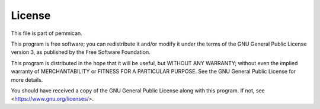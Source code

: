 =======
License
=======

This file is part of pemmican.

This program is free software; you can redistribute it and/or modify it under
the terms of the GNU General Public License version 3, as published by the Free
Software Foundation.

This program is distributed in the hope that it will be useful, but WITHOUT ANY
WARRANTY; without even the implied warranty of MERCHANTABILITY or FITNESS FOR A
PARTICULAR PURPOSE.  See the GNU General Public License for more details.

You should have received a copy of the GNU General Public License along with
this program. If not, see <https://www.gnu.org/licenses/>.
